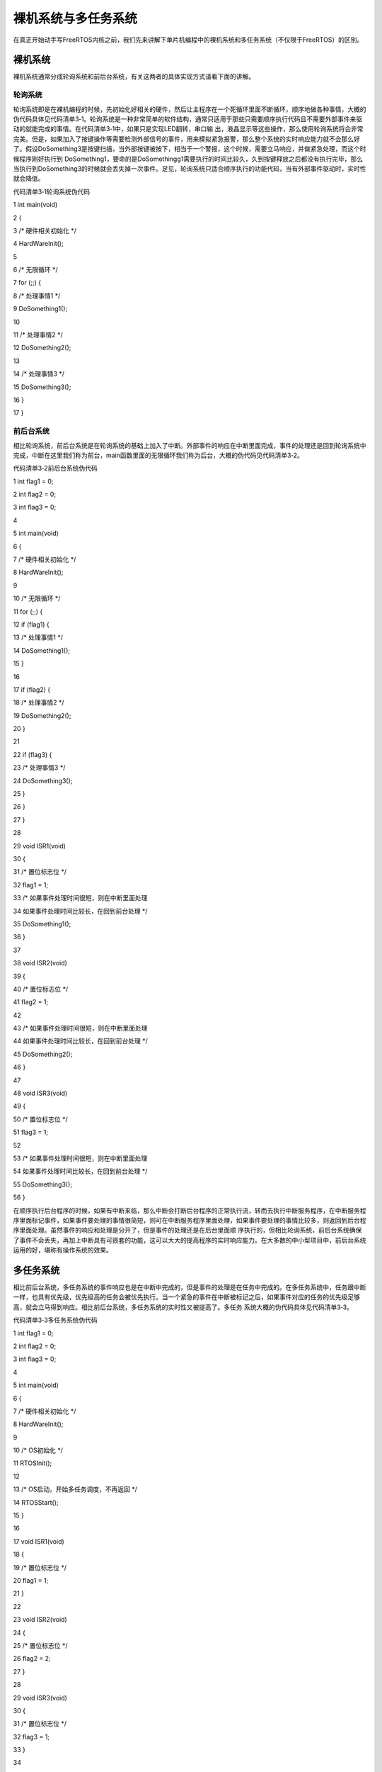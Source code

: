 .. vim: syntax=rst

裸机系统与多任务系统
----------

在真正开始动手写FreeRTOS内核之前，我们先来讲解下单片机编程中的裸机系统和多任务系统（不仅限于FreeRTOS）的区别。

裸机系统
~~~~

裸机系统通常分成轮询系统和前后台系统，有关这两者的具体实现方式请看下面的讲解。

轮询系统
^^^^

轮询系统即是在裸机编程的时候，先初始化好相关的硬件，然后让主程序在一个死循环里面不断循环，顺序地做各种事情，大概的伪代码具体见代码清单3‑1。轮询系统是一种非常简单的软件结构，通常只适用于那些只需要顺序执行代码且不需要外部事件来驱动的就能完成的事情。在代码清单3‑1中，如果只是实现LED翻转，串口输
出，液晶显示等这些操作，那么使用轮询系统将会非常完美。但是，如果加入了按键操作等需要检测外部信号的事件，用来模拟紧急报警，那么整个系统的实时响应能力就不会那么好了。假设DoSomething3是按键扫描，当外部按键被按下，相当于一个警报，这个时候，需要立马响应，并做紧急处理，而这个时候程序刚好执行到
DoSomething1，要命的是DoSomethingg1需要执行的时间比较久，久到按键释放之后都没有执行完毕，那么当执行到DoSomething3的时候就会丢失掉一次事件。足见，轮询系统只适合顺序执行的功能代码，当有外部事件驱动时，实时性就会降低。

代码清单3‑1轮询系统伪代码

1 int main(void)

2 {

3 /\* 硬件相关初始化 \*/

4 HardWareInit();

5

6 /\* 无限循环 \*/

7 for (;;) {

8 /\* 处理事情1 \*/

9 DoSomething1();

10

11 /\* 处理事情2 \*/

12 DoSomething2();

13

14 /\* 处理事情3 \*/

15 DoSomething3();

16 }

17 }

前后台系统
^^^^^

相比轮询系统，前后台系统是在轮询系统的基础上加入了中断。外部事件的响应在中断里面完成，事件的处理还是回到轮询系统中完成，中断在这里我们称为前台，main函数里面的无限循环我们称为后台，大概的伪代码见代码清单3‑2。

代码清单3‑2前后台系统伪代码

1 int flag1 = 0;

2 int flag2 = 0;

3 int flag3 = 0;

4

5 int main(void)

6 {

7 /\* 硬件相关初始化 \*/

8 HardWareInit();

9

10 /\* 无限循环 \*/

11 for (;;) {

12 if (flag1) {

13 /\* 处理事情1 \*/

14 DoSomething1();

15 }

16

17 if (flag2) {

18 /\* 处理事情2 \*/

19 DoSomething2();

20 }

21

22 if (flag3) {

23 /\* 处理事情3 \*/

24 DoSomething3();

25 }

26 }

27 }

28

29 void ISR1(void)

30 {

31 /\* 置位标志位 \*/

32 flag1 = 1;

33 /\* 如果事件处理时间很短，则在中断里面处理

34 如果事件处理时间比较长，在回到前台处理 \*/

35 DoSomething1();

36 }

37

38 void ISR2(void)

39 {

40 /\* 置位标志位 \*/

41 flag2 = 1;

42

43 /\* 如果事件处理时间很短，则在中断里面处理

44 如果事件处理时间比较长，在回到前台处理 \*/

45 DoSomething2();

46 }

47

48 void ISR3(void)

49 {

50 /\* 置位标志位 \*/

51 flag3 = 1;

52

53 /\* 如果事件处理时间很短，则在中断里面处理

54 如果事件处理时间比较长，在回到前台处理 \*/

55 DoSomething3();

56 }

在顺序执行后台程序的时候，如果有中断来临，那么中断会打断后台程序的正常执行流，转而去执行中断服务程序，在中断服务程序里面标记事件，如果事件要处理的事情很简短，则可在中断服务程序里面处理，如果事件要处理的事情比较多，则返回到后台程序里面处理。虽然事件的响应和处理是分开了，但是事件的处理还是在后台里面顺
序执行的，但相比轮询系统，前后台系统确保了事件不会丢失，再加上中断具有可嵌套的功能，这可以大大的提高程序的实时响应能力。在大多数的中小型项目中，前后台系统运用的好，堪称有操作系统的效果。

多任务系统
~~~~~

相比前后台系统，多任务系统的事件响应也是在中断中完成的，但是事件的处理是在任务中完成的。在多任务系统中，任务跟中断一样，也具有优先级，优先级高的任务会被优先执行。当一个紧急的事件在中断被标记之后，如果事件对应的任务的优先级足够高，就会立马得到响应。相比前后台系统，多任务系统的实时性又被提高了。多任务
系统大概的伪代码具体见代码清单3‑3。

代码清单3‑3多任务系统伪代码

1 int flag1 = 0;

2 int flag2 = 0;

3 int flag3 = 0;

4

5 int main(void)

6 {

7 /\* 硬件相关初始化 \*/

8 HardWareInit();

9

10 /\* OS初始化 \*/

11 RTOSInit();

12

13 /\* OS启动，开始多任务调度，不再返回 \*/

14 RTOSStart();

15 }

16

17 void ISR1(void)

18 {

19 /\* 置位标志位 \*/

20 flag1 = 1;

21 }

22

23 void ISR2(void)

24 {

25 /\* 置位标志位 \*/

26 flag2 = 2;

27 }

28

29 void ISR3(void)

30 {

31 /\* 置位标志位 \*/

32 flag3 = 1;

33 }

34

35 voidDoSomething1(void)

36 {

37 /\* 无限循环，不能返回 \*/

38 for (;;) {

39 /\* 任务实体 \*/

40 if (flag1) {

41

42 }

43 }

44 }

45

46 voidDoSomething2(void)

47 {

48 /\* 无限循环，不能返回 \*/

49 for (;;) {

50 /\* 任务实体 \*/

51 if (flag2) {

52

53 }

54 }

55 }

56

57 voidDoSomething3(void)

58 {

59 /\* 无限循环，不能返回 \*/

60 for (;;) {

61 /\* 任务实体 \*/

62 if (flag3) {

63

64 }

65 }

66 }

相比前后台系统中后台顺序执行的程序主体，在多任务系统中，根据程序的功能，我们把这个程序主体分割成一个个独立的，无限循环且不能返回的小程序，这个小程序我们称之为任务。每个任务都是独立的，互不干扰的，且具备自身的优先级，它由操作系统调度管理。加入操作系统后，我们在编程的时候不需要精心地去设计程序的执行流
，不用担心每个功能模块之间是否存在干扰。加入了操作系统，我们的编程反而变得简单了。整个系统随之带来的额外开销就是操作系统占据的那一丁点的FLASH和RAM。现如今，单片机的FLASH和RAM是越来越大，完全足以抵挡RTOS那点开销。

无论是裸机系统中的轮询系统、前后台系统和多任务系统，我们不能一锤子的敲定孰优孰劣，它们是不同时代的产物，在各自的领域都还有相当大的应用价值，只有合适才是最好。有关这三者的软件模型区别具体见表3‑1。

表3‑1轮询、前后台和多任务系统软件模型区别

========== ======== ======== ==========================
模型       事件响应 事件处理 特点
========== ======== ======== ==========================
轮询系统   主程序   主程序   轮询响应事件，轮询处理事件
前后台系统 中断     主程序   实时响应事件，轮询处理事件
多任务系统 中断     任务     实时响应事件，实时处理事件
========== ======== ======== ==========================
